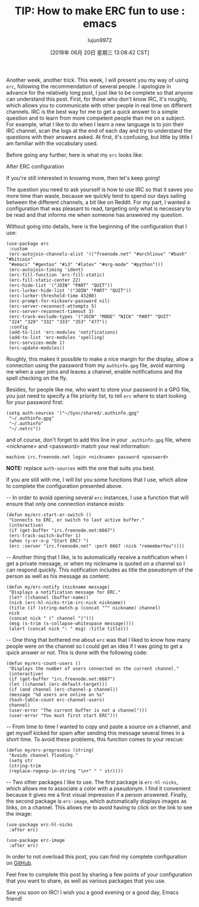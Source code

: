 #+TITLE: TIP: How to make ERC fun to use : emacs
#+URL: https://www.reddit.com/r/emacs/comments/8ml6na/tip_how_to_make_erc_fun_to_use/
#+AUTHOR: lujun9972
#+TAGS: raw
#+DATE: [2018年 06月 20日 星期三 13:08:42 CST]
#+LANGUAGE:  zh-CN
#+OPTIONS:  H:6 num:nil toc:t \n:nil ::t |:t ^:nil -:nil f:t *:t <:nil
Another week, another trick. This week, I will present you my way of using =erc=, following the recommendation of several people. I apologize in advance for the relatively long post, I just like to be complete so that anyone can understand this post. First, for those who don't know IRC, it's roughly, which allows you to communicate with other people in real time on different channels. IRC is the best way for me to get a quick answer to a simple question and to learn from more competent people than me on a subject. For example, what I like to do when I learn a new language is to join their IRC channel, scan the logs at the end of each day and try to understand the questions with their answers asked. At first, it's confusing, but little by little I am familiar with the vocabulary used.

Before going any further, here is what my =erc= looks like:

After ERC configuration

If you're still interested in knowing more, then let's keep going!

The question you need to ask yourself is how to use IRC so that it saves you more time than waste, because we quickly tend to spend our days sailing between the different channels, a bit like on Reddit. For my part, I wanted a configuration that was pleasant to read, targeting only what is necessary to be read and that informs me when someone has answered my question.

Without going into details, here is the beginning of the configuration that I use:

#+BEGIN_EXAMPLE
    (use-package erc
     :custom
     (erc-autojoin-channels-alist '(("freenode.net" "#archlinux" "#bash" "#bitcoin"
     "#emacs" "#gentoo" "#i3" "#latex" "#org-mode" "#python")))
     (erc-autojoin-timing 'ident)
     (erc-fill-function 'erc-fill-static)
     (erc-fill-static-center 22)
     (erc-hide-list '("JOIN" "PART" "QUIT"))
     (erc-lurker-hide-list '("JOIN" "PART" "QUIT"))
     (erc-lurker-threshold-time 43200)
     (erc-prompt-for-nickserv-password nil)
     (erc-server-reconnect-attempts 5)
     (erc-server-reconnect-timeout 3)
     (erc-track-exclude-types '("JOIN" "MODE" "NICK" "PART" "QUIT"
     "324" "329" "332" "333" "353" "477"))
     :config
     (add-to-list 'erc-modules 'notifications)
     (add-to-list 'erc-modules 'spelling)
     (erc-services-mode 1)
     (erc-update-modules))
#+END_EXAMPLE

Roughly, this makes it possible to make a nice margin for the display, allow a connection using the password from my =authinfo.gpg= file, avoid warning me when a user joins and leaves a channel, enable notifications and the spell checking on the fly.

Besides, for people like me, who want to store your password in a GPG file, you just need to specify a file priority list, to tell =erc= where to start looking for your password first:

#+BEGIN_EXAMPLE
    (setq auth-sources '("~/Sync/shared/.authinfo.gpg"
     "~/.authinfo.gpg"
     "~/.authinfo"
     "~/.netrc"))
#+END_EXAMPLE

and of course, don't forget to add this line in your =.authinfo.gpg= file, where <nickname> and <password> match your real information:

#+BEGIN_EXAMPLE
    machine irc.freenode.net login <nickname> password <password>
#+END_EXAMPLE

*NOTE:* replace =auth-sources= with the one that suits you best.

If you are still with me, I will list you some functions that I use, which allow to complete the configuration presented above.

-- In order to avoid opening several =erc= instances, I use a function that will ensure that only one connection instance exists:

#+BEGIN_EXAMPLE
    (defun my/erc-start-or-switch ()
     "Connects to ERC, or switch to last active buffer."
     (interactive)
     (if (get-buffer "irc.freenode.net:6667")
     (erc-track-switch-buffer 1)
     (when (y-or-n-p "Start ERC? ")
     (erc :server "irc.freenode.net" :port 6667 :nick "rememberYou"))))
#+END_EXAMPLE

-- Another thing that I like, is to automatically receive a notification when I get a private message, or when my nickname is quoted on a channel so I can respond quickly. This notification includes as title the pseudonym of the person as well as his message as content:​​

#+BEGIN_EXAMPLE
    (defun my/erc-notify (nickname message)
     "Displays a notification message for ERC."
     (let* ((channel (buffer-name))
     (nick (erc-hl-nicks-trim-irc-nick nickname))
     (title (if (string-match-p (concat "^" nickname) channel)
     nick
     (concat nick " (" channel ")")))
     (msg (s-trim (s-collapse-whitespace message))))
     (alert (concat nick ": " msg) :title title)))
#+END_EXAMPLE

-- One thing that bothered me about =erc= was that I liked to know how many people were on the channel so I could get an idea if I was going to get a quick answer or not. This is done with the following code:

#+BEGIN_EXAMPLE
    (defun my/erc-count-users ()
     "Displays the number of users connected on the current channel."
     (interactive)
     (if (get-buffer "irc.freenode.net:6667")
     (let ((channel (erc-default-target)))
     (if (and channel (erc-channel-p channel))
     (message "%d users are online on %s"
     (hash-table-count erc-channel-users)
     channel)
     (user-error "The current buffer is not a channel")))
     (user-error "You must first start ERC")))
#+END_EXAMPLE

-- From time to time I wanted to copy and paste a source on a channel, and get myself kicked for spam after sending this message several times in a short time. To avoid these problems, this function comes to your rescue:​

#+BEGIN_EXAMPLE
    (defun my/erc-preprocess (string)
     "Avoids channel flooding."
     (setq str
     (string-trim
     (replace-regexp-in-string "\n+" " " str))))
#+END_EXAMPLE

-- Two other packages I like to use. The first package is =erc-hl-nicks=, which allows me to associate a color with a pseudonym. I find it convenient because it gives me a first visual impression if a person answered. Finally, the second package is =erc-image=, which automatically displays images as links, on a channel. This allows me to avoid having to click on the link to see the image:

#+BEGIN_EXAMPLE
    (use-package erc-hl-nicks
     :after erc)

    (use-package erc-image
     :after erc)
#+END_EXAMPLE

In order to not overload this post, you can find my complete configuration on [[https://github.com/rememberYou/.emacs.d][GitHub]].

Feel free to complete this post by sharing a few points of your configuration that you want to share, as well as various packages that you use.

See you soon on IRC! I wish you a good evening or a good day, Emacs friend!
